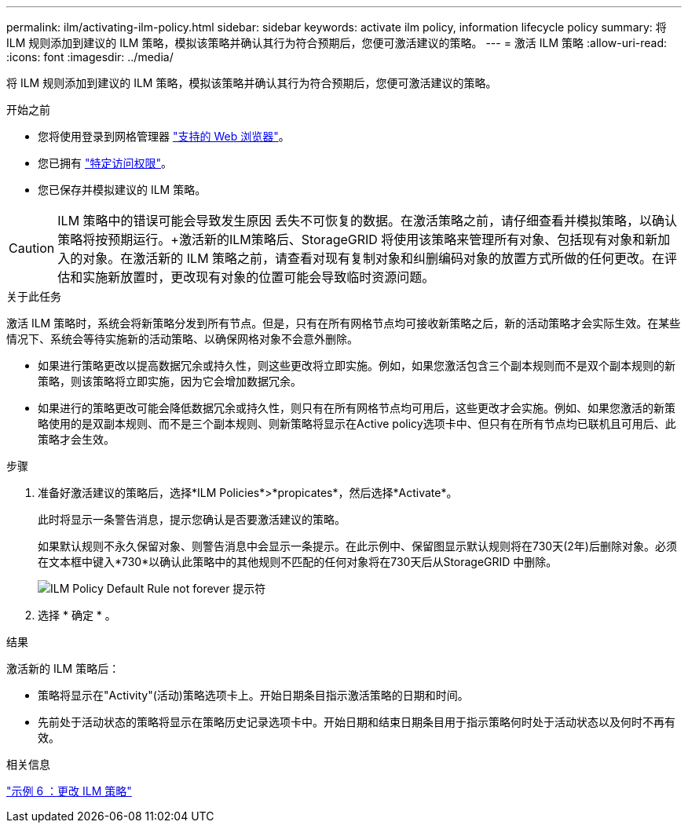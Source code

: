 ---
permalink: ilm/activating-ilm-policy.html 
sidebar: sidebar 
keywords: activate ilm policy, information lifecycle policy 
summary: 将 ILM 规则添加到建议的 ILM 策略，模拟该策略并确认其行为符合预期后，您便可激活建议的策略。 
---
= 激活 ILM 策略
:allow-uri-read: 
:icons: font
:imagesdir: ../media/


[role="lead"]
将 ILM 规则添加到建议的 ILM 策略，模拟该策略并确认其行为符合预期后，您便可激活建议的策略。

.开始之前
* 您将使用登录到网格管理器 link:../admin/web-browser-requirements.html["支持的 Web 浏览器"]。
* 您已拥有 link:../admin/admin-group-permissions.html["特定访问权限"]。
* 您已保存并模拟建议的 ILM 策略。



CAUTION: ILM 策略中的错误可能会导致发生原因 丢失不可恢复的数据。在激活策略之前，请仔细查看并模拟策略，以确认策略将按预期运行。+激活新的ILM策略后、StorageGRID 将使用该策略来管理所有对象、包括现有对象和新加入的对象。在激活新的 ILM 策略之前，请查看对现有复制对象和纠删编码对象的放置方式所做的任何更改。在评估和实施新放置时，更改现有对象的位置可能会导致临时资源问题。

.关于此任务
激活 ILM 策略时，系统会将新策略分发到所有节点。但是，只有在所有网格节点均可接收新策略之后，新的活动策略才会实际生效。在某些情况下、系统会等待实施新的活动策略、以确保网格对象不会意外删除。

* 如果进行策略更改以提高数据冗余或持久性，则这些更改将立即实施。例如，如果您激活包含三个副本规则而不是双个副本规则的新策略，则该策略将立即实施，因为它会增加数据冗余。
* 如果进行的策略更改可能会降低数据冗余或持久性，则只有在所有网格节点均可用后，这些更改才会实施。例如、如果您激活的新策略使用的是双副本规则、而不是三个副本规则、则新策略将显示在Active policy选项卡中、但只有在所有节点均已联机且可用后、此策略才会生效。


.步骤
. 准备好激活建议的策略后，选择*ILM Policies*>*propicates*，然后选择*Activate*。
+
此时将显示一条警告消息，提示您确认是否要激活建议的策略。

+
如果默认规则不永久保留对象、则警告消息中会显示一条提示。在此示例中、保留图显示默认规则将在730天(2年)后删除对象。必须在文本框中键入*730*以确认此策略中的其他规则不匹配的任何对象将在730天后从StorageGRID 中删除。

+
image::../media/ilm_policy_default_rule_not_forever_prompt.png[ILM Policy Default Rule not forever 提示符]

. 选择 * 确定 * 。


.结果
激活新的 ILM 策略后：

* 策略将显示在"Activity"(活动)策略选项卡上。开始日期条目指示激活策略的日期和时间。
* 先前处于活动状态的策略将显示在策略历史记录选项卡中。开始日期和结束日期条目用于指示策略何时处于活动状态以及何时不再有效。


.相关信息
link:example-6-changing-ilm-policy.html["示例 6 ：更改 ILM 策略"]
